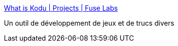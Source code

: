 :jbake-type: post
:jbake-status: published
:jbake-title: What is Kodu | Projects | Fuse Labs
:jbake-tags: 3d,enfants,programming,freeware,jeu,microsoft,_mois_sept.,_année_2010
:jbake-date: 2010-09-28
:jbake-depth: ../
:jbake-uri: shaarli/1285687008000.adoc
:jbake-source: https://nicolas-delsaux.hd.free.fr/Shaarli?searchterm=http%3A%2F%2Ffuse.microsoft.com%2Fproject%2Fkodu.aspx&searchtags=3d+enfants+programming+freeware+jeu+microsoft+_mois_sept.+_ann%C3%A9e_2010
:jbake-style: shaarli

http://fuse.microsoft.com/project/kodu.aspx[What is Kodu | Projects | Fuse Labs]

Un outil de développement de jeux et de trucs divers
